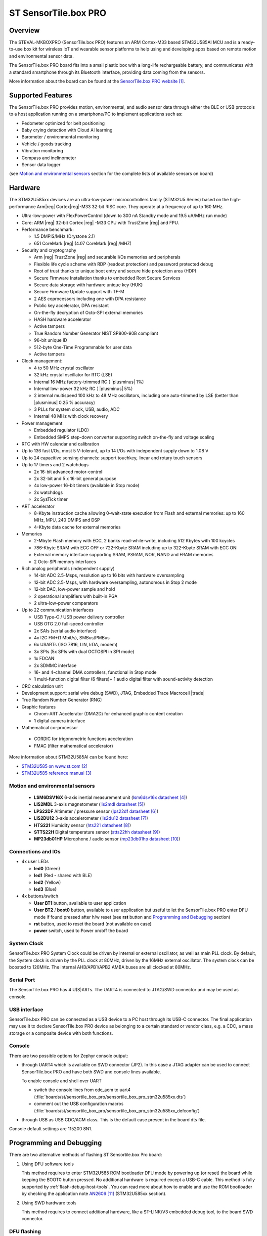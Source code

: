 .. _sensortile_box_pro_board:

ST SensorTile.box PRO
#####################

Overview
********

The STEVAL-MKBOXPRO (SensorTile.box PRO) features an ARM Cortex-M33 based STM32U585AI MCU
and is a ready-to-use box kit for wireless IoT and wearable sensor platforms to help using
and developing apps based on remote motion and environmental sensor data.

The SensorTile.box PRO board fits into a small plastic box with a long-life rechargeable
battery, and communicates with a standard smartphone through its Bluetooth interface,
providing data coming from the sensors.

.. image:: img/sensortile_box_pro.jpg
     :align: center
     :alt: SensorTile.box PRO

More information about the board can be found at the `SensorTile.box PRO website`_.

Supported Features
******************

The SensorTile.box PRO provides motion, environmental, and audio
sensor data through either the BLE or USB protocols to a host application running
on a smartphone/PC to implement applications such as:

- Pedometer optimized for belt positioning
- Baby crying detection with Cloud AI learning
- Barometer / environmental monitoring
- Vehicle / goods tracking
- Vibration monitoring
- Compass and inclinometer
- Sensor data logger

(see `Motion and environmental sensors`_ section for the complete lists of available
sensors on board)

Hardware
********

The STM32U585xx devices are an ultra-low-power microcontrollers family (STM32U5
Series) based on the high-performance Arm|reg| Cortex|reg|-M33 32-bit RISC core.
They operate at a frequency of up to 160 MHz.

- Ultra-low-power with FlexPowerControl (down to 300 nA Standby mode and 19.5 uA/MHz run mode)
- Core: ARM |reg| 32-bit Cortex |reg| -M33 CPU with TrustZone |reg| and FPU.
- Performance benchmark:

  - 1.5 DMPIS/MHz (Drystone 2.1)
  - 651 CoreMark |reg| (4.07 CoreMark |reg| /MHZ)

- Security and cryptography

  - Arm |reg|  TrustZone |reg| and securable I/Os memories and peripherals
  - Flexible life cycle scheme with RDP (readout protection) and password protected debug
  - Root of trust thanks to unique boot entry and secure hide protection area (HDP)
  - Secure Firmware Installation thanks to embedded Root Secure Services
  - Secure data storage with hardware unique key (HUK)
  - Secure Firmware Update support with TF-M
  - 2 AES coprocessors including one with DPA resistance
  - Public key accelerator, DPA resistant
  - On-the-fly decryption of Octo-SPI external memories
  - HASH hardware accelerator
  - Active tampers
  - True Random Number Generator NIST SP800-90B compliant
  - 96-bit unique ID
  - 512-byte One-Time Programmable for user data
  - Active tampers

- Clock management:

  - 4 to 50 MHz crystal oscillator
  - 32 kHz crystal oscillator for RTC (LSE)
  - Internal 16 MHz factory-trimmed RC ( |plusminus| 1%)
  - Internal low-power 32 kHz RC ( |plusminus| 5%)
  - 2 internal multispeed 100 kHz to 48 MHz oscillators, including one auto-trimmed by
    LSE (better than  |plusminus| 0.25 % accuracy)
  - 3 PLLs for system clock, USB, audio, ADC
  - Internal 48 MHz with clock recovery

- Power management

  - Embedded regulator (LDO)
  - Embedded SMPS step-down converter supporting switch on-the-fly and voltage scaling

- RTC with HW calendar and calibration
- Up to 136 fast I/Os, most 5 V-tolerant, up to 14 I/Os with independent supply down to 1.08 V
- Up to 24 capacitive sensing channels: support touchkey, linear and rotary touch sensors
- Up to 17 timers and 2 watchdogs

  - 2x 16-bit advanced motor-control
  - 2x 32-bit and 5 x 16-bit general purpose
  - 4x low-power 16-bit timers (available in Stop mode)
  - 2x watchdogs
  - 2x SysTick timer

- ART accelerator

  - 8-Kbyte instruction cache allowing 0-wait-state execution from Flash and
    external memories: up to 160 MHz, MPU, 240 DMIPS and DSP
  - 4-Kbyte data cache for external memories

- Memories

  - 2-Mbyte Flash memory with ECC, 2 banks read-while-write, including 512 Kbytes with 100 kcycles
  - 786-Kbyte SRAM with ECC OFF or 722-Kbyte SRAM including up to 322-Kbyte SRAM with ECC ON
  - External memory interface supporting SRAM, PSRAM, NOR, NAND and FRAM memories
  - 2 Octo-SPI memory interfaces

- Rich analog peripherals (independent supply)

  - 14-bit ADC 2.5-Msps, resolution up to 16 bits with hardware oversampling
  - 12-bit ADC 2.5-Msps, with hardware oversampling, autonomous in Stop 2 mode
  - 12-bit DAC, low-power sample and hold
  - 2 operational amplifiers with built-in PGA
  - 2 ultra-low-power comparators

- Up to 22 communication interfaces

  - USB Type-C / USB power delivery controller
  - USB OTG 2.0 full-speed controller
  - 2x SAIs (serial audio interface)
  - 4x I2C FM+(1 Mbit/s), SMBus/PMBus
  - 6x USARTs (ISO 7816, LIN, IrDA, modem)
  - 3x SPIs (5x SPIs with dual OCTOSPI in SPI mode)
  - 1x FDCAN
  - 2x SDMMC interface
  - 16- and 4-channel DMA controllers, functional in Stop mode
  - 1 multi-function digital filter (6 filters)+ 1 audio digital filter with
    sound-activity detection

- CRC calculation unit
- Development support: serial wire debug (SWD), JTAG, Embedded Trace Macrocell |trade|
- True Random Number Generator (RNG)

- Graphic features

  - Chrom-ART Accelerator (DMA2D) for enhanced graphic content creation
  - 1 digital camera interface

- Mathematical co-processor

 - CORDIC for trigonometric functions acceleration
 - FMAC (filter mathematical accelerator)


More information about STM32U585AI can be found here:

- `STM32U585 on www.st.com`_
- `STM32U585 reference manual`_

Motion and environmental sensors
================================

  - **LSM6DSV16X** 6-axis inertial measurement unit
    (`lsm6dsv16x datasheet`_)
  - **LIS2MDL** 3-axis magnetometer
    (`lis2mdl datasheet`_)
  - **LPS22DF** Altimeter / pressure sensor
    (`lps22df datasheet`_)
  - **LIS2DU12** 3-axis accelerometer
    (`lis2du12 datasheet`_)
  - **HTS221** Humidity sensor
    (`hts221 datasheet`_)
  - **STTS22H** Digital temperature sensor
    (`stts22hh datasheet`_)
  - **MP23db01HP** Microphone / audio sensor
    (`mp23db01hp datasheet`_)

Connections and IOs
===================

- 4x user LEDs

  - **led0** (Green)
  - **led1** (Red - shared with BLE)
  - **led2** (Yellow)
  - **led3** (Blue)


- 4x buttons/switch

  - **User BT1** button, available to user application
  - **User BT2** / **boot0** button, available to user application
    but useful to let the SensorTile.box PRO enter DFU mode
    if found pressed after h/w reset (see **rst** button and
    `Programming and Debugging`_ section)
  - **rst** button, used to reset the board (not available on case)
  - **power** switch, used to Power on/off the board

System Clock
============

SensorTile.box PRO System Clock could be driven by internal or external
oscillator, as well as main PLL clock. By default, the System clock is
driven by the PLL clock at 80MHz, driven by the 16MHz external oscillator.
The system clock can be boosted to 120MHz.
The internal AHB/APB1/APB2 AMBA buses are all clocked at 80MHz.

Serial Port
===========

The SensorTile.box PRO has 4 U(S)ARTs. The UART4 is connected to JTAG/SWD connector
and may be used as console.

USB interface
=============

SensorTile.box PRO can be connected as a USB device to a PC host through its USB-C connector.
The final application may use it to declare SensorTile.box PRO device as belonging to a
certain standard or vendor class, e.g. a CDC, a mass storage or a composite device with both
functions.

Console
=======

There are two possible options for Zephyr console output:

- through UART4 which is available on SWD connector (JP2). In this case a JTAG adapter
  can be used to connect SensorTile.box PRO and have both SWD and console lines available.

  To enable console and shell over UART

  - switch the console lines from cdc_acm to uart4
    (:file:`boards/st/sensortile_box_pro/sensortile_box_pro_stm32u585xx.dts`)

  - comment out the USB configuration macros
    (:file:`boards/st/sensortile_box_pro/sensortile_box_pro_stm32u585xx_defconfig`)

.. code-block:: dts
   :caption: boards/st/sensortile_box_pro/sensortile_box_pro_stm32u585xx.dts

   / {
       chosen {
          zephyr,console = &uart4;
          zephyr,shell-uart = &uart4;
          //zephyr,console = &cdc_acm_uart0;
          //zephyr,shell-uart = &cdc_acm_uart0;
        };
     };

.. code-block:: Kconfig
   :caption: boards/st/sensortile_box_pro/sensortile_box_pro_stm32u585xx_defconfig

   # Comment out following USB config lines when
   # switching console to UART
   #CONFIG_USB_DEVICE_STACK=y
   #CONFIG_USB_DEVICE_VID=0x0483
   #CONFIG_USB_DEVICE_PID=0x1235
   #CONFIG_USB_DEVICE_PRODUCT="Zephyr CDC SensorTile.box PRO"
   #CONFIG_USB_CDC_ACM_LOG_LEVEL_OFF=y
   #CONFIG_USB_DEVICE_INITIALIZE_AT_BOOT=n


- through USB as USB CDC/ACM class. This is the default case present in the board dts file.

.. code-block:: dts
   :caption: boards/st/sensortile_box_pro/sensortile_box_pro_stm32u585xx.dts

   / {
       chosen {
          zephyr,console = &cdc_acm_uart0;
        };
     };

     &zephyr_udc0 {
        cdc_acm_uart0: cdc_acm_uart0 {
                compatible = "zephyr,cdc-acm-uart";
        };
     };



Console default settings are 115200 8N1.

Programming and Debugging
*************************

There are two alternative methods of flashing ST Sensortile.box Pro board:

1. Using DFU software tools

   This method requires to enter STM32U585 ROM bootloader DFU mode
   by powering up (or reset) the board while keeping the BOOT0 button pressed.
   No additional hardware is required except a USB-C cable. This method is fully
   supported by :ref:`flash-debug-host-tools`.
   You can read more about how to enable and use the ROM bootloader by checking
   the application note `AN2606`_ (STM32U585xx section).

2. Using SWD hardware tools

   This method requires to connect additional hardware, like a ST-LINK/V3
   embedded debug tool, to the board SWD connector.

DFU flashing
============

Install dfu-util
----------------

It is recommended to use at least v0.9 of dfu-util. The package available in
Debian and Ubuntu can be quite old, so you might have to build dfu-util from source.
Information about how to get the source code and how to build it can be found
at the `DFU-UTIL website`_

Flash an Application to SensorTile.box PRO
------------------------------------------

While pressing the BOOT0 button, connect the USB-C cable to the USB OTG SensorTile.box PRO
port and to your computer. The board should be forced to enter DFU mode.

Check that the board is indeed in DFU mode:

.. code-block:: console

   $ sudo dfu-util -l
   dfu-util 0.9

   Copyright 2005-2009 Weston Schmidt, Harald Welte and OpenMoko Inc.
   Copyright 2010-2019 Tormod Volden and Stefan Schmidt
   This program is Free Software and has ABSOLUTELY NO WARRANTY
   Please report bugs to http://sourceforge.net/p/dfu-util/tickets/

   Found DFU: [0483:df11] ver=2200, devnum=74, cfg=1, intf=0, path="2-2", alt=2, name="@OTP Memory /0x1FFF7000/01*0001Ke", serial="204A325D574D"
   Found DFU: [0483:df11] ver=2200, devnum=74, cfg=1, intf=0, path="2-2", alt=1, name="@Option Bytes  /0x1FF00000/01*040 e/0x1FF01000/01*040 e", serial="204A325D574D"
   Found DFU: [0483:df11] ver=2200, devnum=74, cfg=1, intf=0, path="2-2", alt=0, name="@Internal Flash  /0x08000000/512*0004Kg", serial="204A325D574D"

You should see following confirmation on your Linux host:

.. code-block:: console

   $ dmesg
   usb 2-2: new full-speed USB device number 74 using xhci_hcd
   usb 2-2: New USB device found, idVendor=0483, idProduct=df11
   usb 2-2: New USB device strings: Mfr=1, Product=2, SerialNumber=3
   usb 2-2: Product: STM32  BOOTLOADER
   usb 2-2: Manufacturer: STMicroelectronics
   usb 2-2: SerialNumber: 204A325D574D

You can build and flash the provided sample application
(:ref:`sensortile_box_pro_sample_sensors`) that reads sensors data and outputs
values on the console.

References
**********

.. target-notes::

.. _SensorTile.box PRO website:
   https://www.st.com/en/evaluation-tools/steval-mkboxpro.html

.. _STM32U585 on www.st.com:
   https://www.st.com/en/microcontrollers-microprocessors/stm32u575-585.html

.. _STM32U585 reference manual:
   https://www.st.com/resource/en/reference_manual/rm0456-stm32u575585-armbased-32bit-mcus-stmicroelectronics.pdf

.. _lsm6dsv16x datasheet:
   https://www.st.com/en/mems-and-sensors/lsm6dsv16x.html

.. _lis2mdl datasheet:
   https://www.st.com/en/mems-and-sensors/lis2mdl.html

.. _lps22df datasheet:
   https://www.st.com/en/mems-and-sensors/lps22df.html

.. _lis2du12 datasheet:
   https://www.st.com/en/mems-and-sensors/lis2du12.html

.. _hts221 datasheet:
   https://www.st.com/en/mems-and-sensors/hts221.html

.. _stts22hh datasheet:
   https://www.st.com/en/mems-and-sensors/stts22h.html

.. _mp23db01hp datasheet:
   https://www.st.com/en/mems-and-sensors/mp23db01hp.html

.. _AN2606:
   http://www.st.com/content/ccc/resource/technical/document/application_note/b9/9b/16/3a/12/1e/40/0c/CD00167594.pdf/files/CD00167594.pdf/jcr:content/translations/en.CD00167594.pdf

.. _DFU-UTIL website:
   http://dfu-util.sourceforge.net/
